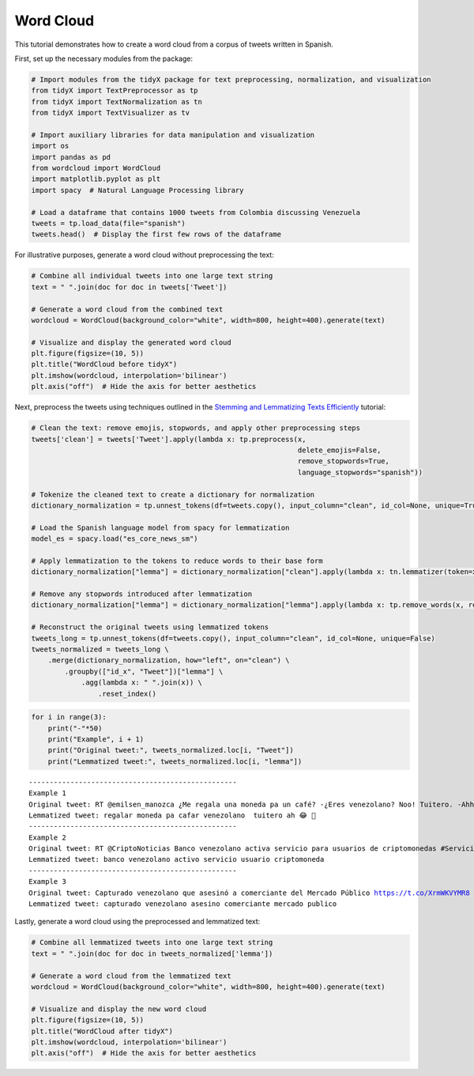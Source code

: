 Word Cloud
==========

This tutorial demonstrates how to create a word cloud from a corpus of tweets written in Spanish.

First, set up the necessary modules from the package:

.. code-block:: python

    # Import modules from the tidyX package for text preprocessing, normalization, and visualization
    from tidyX import TextPreprocessor as tp
    from tidyX import TextNormalization as tn
    from tidyX import TextVisualizer as tv

    # Import auxiliary libraries for data manipulation and visualization
    import os
    import pandas as pd
    from wordcloud import WordCloud
    import matplotlib.pyplot as plt
    import spacy  # Natural Language Processing library

    # Load a dataframe that contains 1000 tweets from Colombia discussing Venezuela
    tweets = tp.load_data(file="spanish")
    tweets.head()  # Display the first few rows of the dataframe

.. raw:: html

    <div>
    <style scoped>
        .dataframe tbody tr th:only-of-type {
            vertical-align: middle;
        }
    
        .dataframe tbody tr th {
            vertical-align: top;
        }
    
        .dataframe thead th {
            text-align: right;
        }
    </style>
    <table border="1" class="dataframe">
      <thead>
        <tr style="text-align: right;">
          <th></th>
          <th>Tweet</th>
        </tr>
      </thead>
      <tbody>
        <tr>
          <th>0</th>
          <td>RT @emilsen_manozca ¿Me regala una moneda pa u...</td>
        </tr>
        <tr>
          <th>1</th>
          <td>RT @CriptoNoticias Banco venezolano activa ser...</td>
        </tr>
        <tr>
          <th>2</th>
          <td>Capturado venezolano que asesinó a comerciante...</td>
        </tr>
        <tr>
          <th>3</th>
          <td>RT @PersoneriaVpar @PersoneriaVpar acompaña al...</td>
        </tr>
        <tr>
          <th>4</th>
          <td>Bueno ya sacaron la carta de "amenaza de atent...</td>
        </tr>
      </tbody>
    </table>
    </div>

For illustrative purposes, generate a word cloud without preprocessing the text:

.. code-block:: python

    # Combine all individual tweets into one large text string
    text = " ".join(doc for doc in tweets['Tweet'])
    
    # Generate a word cloud from the combined text
    wordcloud = WordCloud(background_color="white", width=800, height=400).generate(text)
    
    # Visualize and display the generated word cloud
    plt.figure(figsize=(10, 5))
    plt.title("WordCloud before tidyX")
    plt.imshow(wordcloud, interpolation='bilinear')
    plt.axis("off")  # Hide the axis for better aesthetics

.. image:: wordcloud_before_tidyX.png
   :alt: before_tidyX
   :width: 800px

Next, preprocess the tweets using techniques outlined in the `Stemming and Lemmatizing Texts Efficiently <https://tidyx.readthedocs.io/en/latest/tutorials/stemming_and_lemmatizing_efficiently.html>`_ tutorial:

.. code-block:: python

    # Clean the text: remove emojis, stopwords, and apply other preprocessing steps
    tweets['clean'] = tweets['Tweet'].apply(lambda x: tp.preprocess(x, 
                                                                    delete_emojis=False, 
                                                                    remove_stopwords=True, 
                                                                    language_stopwords="spanish"))
    
    # Tokenize the cleaned text to create a dictionary for normalization
    dictionary_normalization = tp.unnest_tokens(df=tweets.copy(), input_column="clean", id_col=None, unique=True)
    
    # Load the Spanish language model from spacy for lemmatization
    model_es = spacy.load("es_core_news_sm")
    
    # Apply lemmatization to the tokens to reduce words to their base form
    dictionary_normalization["lemma"] = dictionary_normalization["clean"].apply(lambda x: tn.lemmatizer(token=x, model=model_es))
    
    # Remove any stopwords introduced after lemmatization
    dictionary_normalization["lemma"] = dictionary_normalization["lemma"].apply(lambda x: tp.remove_words(x, remove_stopwords=True, language="spanish"))
    
    # Reconstruct the original tweets using lemmatized tokens
    tweets_long = tp.unnest_tokens(df=tweets.copy(), input_column="clean", id_col=None, unique=False)
    tweets_normalized = tweets_long \
        .merge(dictionary_normalization, how="left", on="clean") \
            .groupby(["id_x", "Tweet"])["lemma"] \
                .agg(lambda x: " ".join(x)) \
                    .reset_index()

.. raw:: html

    <div>
    <style scoped>
        .dataframe tbody tr th:only-of-type {
            vertical-align: middle;
        }
    
        .dataframe tbody tr th {
            vertical-align: top;
        }
    
        .dataframe thead th {
            text-align: right;
        }
    </style>
    <table border="1" class="dataframe">
      <thead>
        <tr style="text-align: right;">
          <th></th>
          <th>id_x</th>
          <th>Tweet</th>
          <th>lemma</th>
        </tr>
      </thead>
      <tbody>
        <tr>
          <th>0</th>
          <td>0</td>
          <td>RT @emilsen_manozca ¿Me regala una moneda pa u...</td>
          <td>regalar moneda pa cafar venezolano  tuitero ah...</td>
        </tr>
        <tr>
          <th>1</th>
          <td>1</td>
          <td>RT @CriptoNoticias Banco venezolano activa ser...</td>
          <td>banco venezolano activo servicio usuario cript...</td>
        </tr>
        <tr>
          <th>2</th>
          <td>2</td>
          <td>Capturado venezolano que asesinó a comerciante...</td>
          <td>capturado venezolano asesino comerciante merca...</td>
        </tr>
        <tr>
          <th>3</th>
          <td>3</td>
          <td>RT @PersoneriaVpar @PersoneriaVpar acompaña al...</td>
          <td>acompa grupo especial migratorio cesar reunion...</td>
        </tr>
        <tr>
          <th>4</th>
          <td>4</td>
          <td>Bueno ya sacaron la carta de "amenaza de atent...</td>
          <td>bueno sacar cartar amenazar atentado president...</td>
        </tr>
      </tbody>
    </table>
    </div>

.. code-block:: python

    for i in range(3):
        print("-"*50)
        print("Example", i + 1)
        print("Original tweet:", tweets_normalized.loc[i, "Tweet"])
        print("Lemmatized tweet:", tweets_normalized.loc[i, "lemma"])

.. parsed-literal::

    --------------------------------------------------
    Example 1
    Original tweet: RT @emilsen_manozca ¿Me regala una moneda pa un café? -¿Eres venezolano? Noo! Tuitero. -Ahhh 😂😂😂👋
    Lemmatized tweet: regalar moneda pa cafar venezolano  tuitero ah 😂 👋
    --------------------------------------------------
    Example 2
    Original tweet: RT @CriptoNoticias Banco venezolano activa servicio para usuarios de criptomonedas #ServiciosFinancieros https://t.co/1r2rZIUdlo
    Lemmatized tweet: banco venezolano activo servicio usuario criptomoneda
    --------------------------------------------------
    Example 3
    Original tweet: Capturado venezolano que asesinó a comerciante del Mercado Público https://t.co/XrmWKVYMR8 https://t.co/CfMLaB25jI
    Lemmatized tweet: capturado venezolano asesino comerciante mercado publico
    
Lastly, generate a word cloud using the preprocessed and lemmatized text:

.. code-block:: python
  
    # Combine all lemmatized tweets into one large text string
    text = " ".join(doc for doc in tweets_normalized['lemma'])
    
    # Generate a word cloud from the lemmatized text
    wordcloud = WordCloud(background_color="white", width=800, height=400).generate(text)
    
    # Visualize and display the new word cloud
    plt.figure(figsize=(10, 5))
    plt.title("WordCloud after tidyX")
    plt.imshow(wordcloud, interpolation='bilinear')
    plt.axis("off")  # Hide the axis for better aesthetics

.. image:: wordcloud_after_tidyX.png
   :alt: after_tidyX
   :width: 800px
